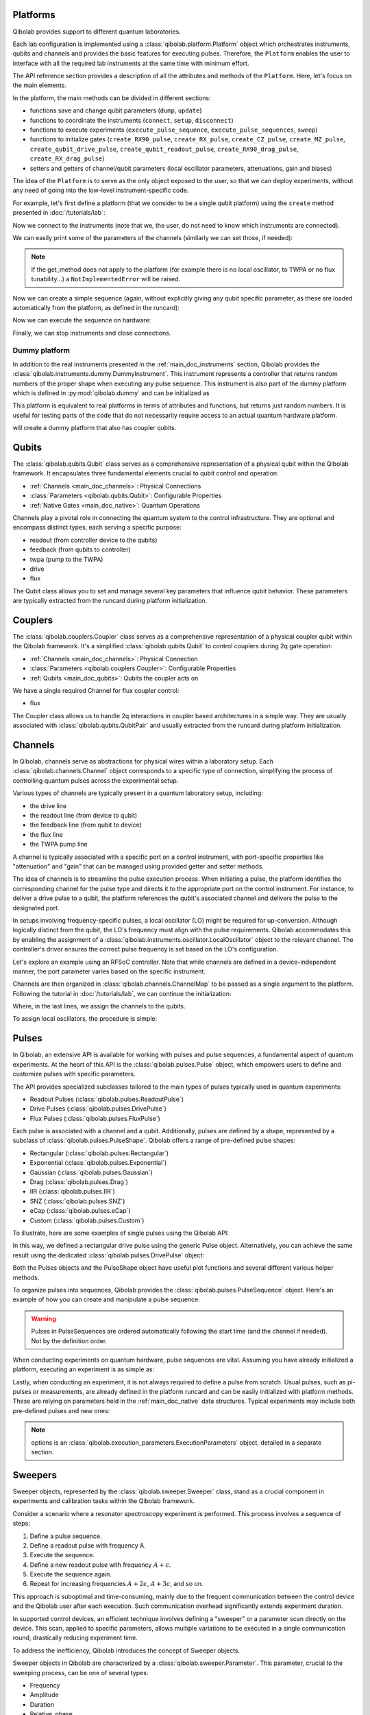 .. _main_doc_platform:

Platforms
---------

Qibolab provides support to different quantum laboratories.

Each lab configuration is implemented using a :class:`qibolab.platform.Platform` object which orchestrates instruments, qubits and channels and provides the basic features for executing pulses.
Therefore, the ``Platform`` enables the user to interface with all
the required lab instruments at the same time with minimum effort.

The API reference section provides a description of all the attributes and methods of the ``Platform``. Here, let's focus on the main elements.

In the platform, the main methods can be divided in different sections:

- functions save and change qubit parameters (``dump``, ``update``)
- functions to coordinate the instruments (``connect``, ``setup``, ``disconnect``)
- functions to execute experiments (``execute_pulse_sequence``, ``execute_pulse_sequences``, ``sweep``)
- functions to initialize gates (``create_RX90_pulse``, ``create_RX_pulse``, ``create_CZ_pulse``, ``create_MZ_pulse``, ``create_qubit_drive_pulse``, ``create_qubit_readout_pulse``, ``create_RX90_drag_pulse``, ``create_RX_drag_pulse``)
- setters and getters of channel/qubit parameters (local oscillator parameters, attenuations, gain and biases)

The idea of the ``Platform`` is to serve as the only object exposed to the user,  so that we can deploy experiments, without any need of going into the low-level instrument-specific code.

For example, let's first define a platform (that we consider to be a single qubit platform) using the ``create`` method presented in :doc:`/tutorials/lab`:

.. testcode::  python

    from qibolab import create_platform

    platform = create_platform("dummy")

Now we connect to the instruments (note that we, the user, do not need to know which instruments are connected).

.. testcode::  python

    platform.connect()

We can easily print some of the parameters of the channels (similarly we can set those, if needed):

.. note::
   If the get_method does not apply to the platform (for example there is no local oscillator, to TWPA or no flux tunability...) a ``NotImplementedError`` will be raised.

.. testcode::  python

    print(f"Drive LO frequency: {platform.qubits[0].drive.lo_frequency}")
    print(f"Readout LO frequency: {platform.qubits[0].readout.lo_frequency}")
    print(f"TWPA LO frequency: {platform.qubits[0].twpa.lo_frequency}")
    print(f"Qubit bias: {platform.qubits[0].flux.offset}")
    print(f"Qubit attenuation: {platform.qubits[0].readout.attenuation}")

.. testoutput:: python
    :hide:

    Drive LO frequency: 0
    Readout LO frequency: 0
    TWPA LO frequency: 1000000000.0
    Qubit bias: 0.0
    Qubit attenuation: 0

Now we can create a simple sequence (again, without explicitly giving any qubit specific parameter, as these are loaded automatically from the platform, as defined in the runcard):

.. testcode::  python

   from qibolab.pulses import PulseSequence

   ps = PulseSequence()
   ps.add(platform.create_RX_pulse(qubit=0, start=0))  # start time is in ns
   ps.add(platform.create_RX_pulse(qubit=0, start=100))
   ps.add(platform.create_MZ_pulse(qubit=0, start=200))

Now we can execute the sequence on hardware:

.. testcode::  python

    from qibolab.execution_parameters import (
        AcquisitionType,
        AveragingMode,
        ExecutionParameters,
    )

    options = ExecutionParameters(
        nshots=1000,
        relaxation_time=10,
        fast_reset=False,
        acquisition_type=AcquisitionType.INTEGRATION,
        averaging_mode=AveragingMode.CYCLIC,
    )
    results = platform.execute_pulse_sequence(ps, options=options)

Finally, we can stop instruments and close connections.

.. testcode::  python

    platform.disconnect()


.. _main_doc_dummy:

Dummy platform
^^^^^^^^^^^^^^

In addition to the real instruments presented in the :ref:`main_doc_instruments` section, Qibolab provides the :class:`qibolab.instruments.dummy.DummyInstrument`.
This instrument represents a controller that returns random numbers of the proper shape when executing any pulse sequence.
This instrument is also part of the dummy platform which is defined in :py:mod:`qibolab.dummy` and can be initialized as

.. testcode::  python

    from qibolab import create_platform

    platform = create_platform("dummy")

This platform is equivalent to real platforms in terms of attributes and functions, but returns just random numbers.
It is useful for testing parts of the code that do not necessarily require access to an actual quantum hardware platform.

.. testcode::  python

    from qibolab import create_platform

    platform = create_platform("dummy_couplers")

will create a dummy platform that also has coupler qubits.


.. _main_doc_qubits:

Qubits
------

The :class:`qibolab.qubits.Qubit` class serves as a comprehensive representation of a physical qubit within the Qibolab framework.
It encapsulates three fundamental elements crucial to qubit control and operation:

- :ref:`Channels <main_doc_channels>`: Physical Connections
- :class:`Parameters <qibolab.qubits.Qubit>`: Configurable Properties
- :ref:`Native Gates <main_doc_native>`: Quantum Operations

Channels play a pivotal role in connecting the quantum system to the control infrastructure.
They are optional and encompass distinct types, each serving a specific purpose:

- readout (from controller device to the qubits)
- feedback (from qubits to controller)
- twpa (pump to the TWPA)
- drive
- flux

The Qubit class allows you to set and manage several key parameters that influence qubit behavior.
These parameters are typically extracted from the runcard during platform initialization.

.. _main_doc_couplers:

Couplers
--------

The :class:`qibolab.couplers.Coupler` class serves as a comprehensive representation of a physical coupler qubit within the Qibolab framework.
It's a simplified :class:`qibolab.qubits.Qubit` to control couplers during 2q gate operation:

- :ref:`Channels <main_doc_channels>`: Physical Connection
- :class:`Parameters <qibolab.couplers.Coupler>`: Configurable Properties
- :ref:`Qubits <main_doc_qubits>`: Qubits the coupler acts on

We have a single required Channel for flux coupler control:

- flux

The Coupler class allows us to handle 2q interactions in coupler based architectures
in a simple way. They are usually associated with :class:`qibolab.qubits.QubitPair`
and usually extracted from the runcard during platform initialization.

.. _main_doc_channels:

Channels
--------

In Qibolab, channels serve as abstractions for physical wires within a laboratory setup.
Each :class:`qibolab.channels.Channel` object corresponds to a specific type of connection, simplifying the process of controlling quantum pulses across the experimental setup.

Various types of channels are typically present in a quantum laboratory setup, including:

- the drive line
- the readout line (from device to qubit)
- the feedback line (from qubit to device)
- the flux line
- the TWPA pump line

A channel is typically associated with a specific port on a control instrument, with port-specific properties like "attenuation" and "gain" that can be managed using provided getter and setter methods.

The idea of channels is to streamline the pulse execution process.
When initiating a pulse, the platform identifies the corresponding channel for the pulse type and directs it to the appropriate port on the control instrument.
For instance, to deliver a drive pulse to a qubit, the platform references the qubit's associated channel and delivers the pulse to the designated port.

In setups involving frequency-specific pulses, a local oscillator (LO) might be required for up-conversion.
Although logically distinct from the qubit, the LO's frequency must align with the pulse requirements.
Qibolab accommodates this by enabling the assignment of a :class:`qibolab.instruments.oscillator.LocalOscillator` object to the relevant channel.
The controller's driver ensures the correct pulse frequency is set based on the LO's configuration.

Let's explore an example using an RFSoC controller.
Note that while channels are defined in a device-independent manner, the port parameter varies based on the specific instrument.

.. testcode:: python

    from qibolab.channels import Channel, ChannelMap
    from qibolab.instruments.rfsoc import RFSoC

    controller = RFSoC(name="dummy", address="192.168.0.10", port="6000")
    channel1 = Channel("my_channel_name_1", port=controller.ports(1))
    channel2 = Channel("my_channel_name_2", port=controller.ports(2))
    channel3 = Channel("my_channel_name_3", port=controller.ports(3))

Channels are then organized in :class:`qibolab.channels.ChannelMap` to be passed as a single argument to the platform.
Following the tutorial in :doc:`/tutorials/lab`, we can continue the initialization:

.. testcode:: python

    from pathlib import Path
    from qibolab.serialize import load_qubits, load_runcard

    path = Path.cwd().parent / "src" / "qibolab" / "dummy"

    ch_map = ChannelMap()
    ch_map |= channel1
    ch_map |= channel2
    ch_map |= channel3

    runcard = load_runcard(path)
    qubits, couplers, pairs = load_qubits(runcard)

    qubits[0].drive = channel1
    qubits[0].readout = channel2
    qubits[0].feedback = channel3

Where, in the last lines, we assign the channels to the qubits.

To assign local oscillators, the procedure is simple:

.. testcode:: python

    from qibolab.instruments.erasynth import ERA as LocalOscillator

    LO_ADDRESS = "192.168.0.10"
    local_oscillator = LocalOscillator("NameLO", LO_ADDRESS)
    local_oscillator.frequency = 6e9  # Hz
    local_oscillator.power = 5  # dB
    channel2.local_oscillator = local_oscillator

.. _main_doc_pulses:

Pulses
------

In Qibolab, an extensive API is available for working with pulses and pulse sequences, a fundamental aspect of quantum experiments.
At the heart of this API is the :class:`qibolab.pulses.Pulse` object, which empowers users to define and customize pulses with specific parameters.

The API provides specialized subclasses tailored to the main types of pulses typically used in quantum experiments:

- Readout Pulses (:class:`qibolab.pulses.ReadoutPulse`)
- Drive Pulses (:class:`qibolab.pulses.DrivePulse`)
- Flux Pulses (:class:`qibolab.pulses.FluxPulse`)

Each pulse is associated with a channel and a qubit.
Additionally, pulses are defined by a shape, represented by a subclass of :class:`qibolab.pulses.PulseShape`.
Qibolab offers a range of pre-defined pulse shapes:

- Rectangular (:class:`qibolab.pulses.Rectangular`)
- Exponential (:class:`qibolab.pulses.Exponential`)
- Gaussian (:class:`qibolab.pulses.Gaussian`)
- Drag (:class:`qibolab.pulses.Drag`)
- IIR (:class:`qibolab.pulses.IIR`)
- SNZ (:class:`qibolab.pulses.SNZ`)
- eCap (:class:`qibolab.pulses.eCap`)
- Custom (:class:`qibolab.pulses.Custom`)

To illustrate, here are some examples of single pulses using the Qibolab API:

.. testcode:: python

    from qibolab.pulses import Pulse, Rectangular

    pulse = Pulse(
        start=0,  # Timing, always in nanoseconds (ns)
        duration=40,  # Pulse duration in ns
        amplitude=0.5,  # Amplitude relative to instrument range
        frequency=1e8,  # Frequency in Hz
        relative_phase=0,  # Phase in radians
        shape=Rectangular(),
        channel="channel",
        type="qd",  # Enum type: :class:`qibolab.pulses.PulseType`
        qubit=0,
    )

In this way, we defined a rectangular drive pulse using the generic Pulse object.
Alternatively, you can achieve the same result using the dedicated :class:`qibolab.pulses.DrivePulse` object:

.. testcode:: python

    from qibolab.pulses import DrivePulse, Rectangular

    pulse = DrivePulse(
        start=0,  # timing, in all qibolab, is expressed in ns
        duration=40,
        amplitude=0.5,  # this amplitude is relative to the range of the instrument
        frequency=1e8,  # frequency are in Hz
        relative_phase=0,  # phases are in radians
        shape=Rectangular(),
        channel="channel",
        qubit=0,
    )

Both the Pulses objects and the PulseShape object have useful plot functions and several different various helper methods.

To organize pulses into sequences, Qibolab provides the :class:`qibolab.pulses.PulseSequence` object. Here's an example of how you can create and manipulate a pulse sequence:

.. testcode:: python

    from qibolab.pulses import PulseSequence

    sequence = PulseSequence()

    pulse1 = DrivePulse(
        start=0,  # timing, in all qibolab, is expressed in ns
        duration=40,
        amplitude=0.5,  # this amplitude is relative to the range of the instrument
        frequency=1e8,  # frequency are in Hz
        relative_phase=0,  # phases are in radians
        shape=Rectangular(),
        channel="channel",
        qubit=0,
    )
    pulse2 = DrivePulse(
        start=0,  # timing, in all qibolab, is expressed in ns
        duration=40,
        amplitude=0.5,  # this amplitude is relative to the range of the instrument
        frequency=1e8,  # frequency are in Hz
        relative_phase=0,  # phases are in radians
        shape=Rectangular(),
        channel="channel",
        qubit=0,
    )
    pulse3 = DrivePulse(
        start=0,  # timing, in all qibolab, is expressed in ns
        duration=40,
        amplitude=0.5,  # this amplitude is relative to the range of the instrument
        frequency=1e8,  # frequency are in Hz
        relative_phase=0,  # phases are in radians
        shape=Rectangular(),
        channel="channel",
        qubit=0,
    )
    pulse4 = DrivePulse(
        start=0,  # timing, in all qibolab, is expressed in ns
        duration=40,
        amplitude=0.5,  # this amplitude is relative to the range of the instrument
        frequency=1e8,  # frequency are in Hz
        relative_phase=0,  # phases are in radians
        shape=Rectangular(),
        channel="channel",
        qubit=0,
    )
    sequence.add(pulse1)
    sequence.add(pulse2)
    sequence.add(pulse3)
    sequence.add(pulse4)

    print(f"Total duration: {sequence.duration}")

    sequence_ch1 = sequence.get_channel_pulses("channel1")  # Selecting pulses on channel 1
    print(f"We have {sequence_ch1.count} pulses on channel 1.")

.. testoutput:: python
    :hide:

    Total duration: 40
    We have 0 pulses on channel 1.

.. warning::

    Pulses in PulseSequences are ordered automatically following the start time (and the channel if needed). Not by the definition order.

When conducting experiments on quantum hardware, pulse sequences are vital. Assuming you have already initialized a platform, executing an experiment is as simple as:

.. testcode:: python

    result = platform.execute_pulse_sequence(sequence, options=options)

Lastly, when conducting an experiment, it is not always required to define a pulse from scratch.
Usual pulses, such as pi-pulses or measurements, are already defined in the platform runcard and can be easily initialized with platform methods.
These are relying on parameters held in the :ref:`main_doc_native` data structures.
Typical experiments may include both pre-defined pulses and new ones:

.. testcode:: python

    from qibolab.pulses import Rectangular

    sequence = PulseSequence()
    sequence.add(platform.create_RX_pulse(0))
    sequence.add(
        DrivePulse(
            start=0,
            duration=10,
            amplitude=0.5,
            frequency=2500000000,
            relative_phase=0,
            shape=Rectangular(),
            channel="0",
        )
    )
    sequence.add(platform.create_MZ_pulse(0, start=0))

    results = platform.execute_pulse_sequence(sequence, options=options)

.. note::

   options is an :class:`qibolab.execution_parameters.ExecutionParameters` object, detailed in a separate section.


Sweepers
--------

Sweeper objects, represented by the :class:`qibolab.sweeper.Sweeper` class, stand as a crucial component in experiments and calibration tasks within the Qibolab framework.

Consider a scenario where a resonator spectroscopy experiment is performed. This process involves a sequence of steps:

1. Define a pulse sequence.
2. Define a readout pulse with frequency A.
3. Execute the sequence.
4. Define a new readout pulse with frequency :math:`A + \epsilon`.
5. Execute the sequence again.
6. Repeat for increasing frequencies :math:`A + 2 \epsilon`, :math:`A + 3 \epsilon`, and so on.

This approach is suboptimal and time-consuming, mainly due to the frequent communication between the control device and the Qibolab user after each execution. Such communication overhead significantly extends experiment duration.

In supported control devices, an efficient technique involves defining a "sweeper" or a parameter scan directly on the device. This scan, applied to specific parameters, allows multiple variations to be executed in a single communication round, drastically reducing experiment time.

To address the inefficiency, Qibolab introduces the concept of Sweeper objects.

Sweeper objects in Qibolab are characterized by a :class:`qibolab.sweeper.Parameter`. This parameter, crucial to the sweeping process, can be one of several types:

- Frequency
- Amplitude
- Duration
- Relative_phase
- Start

--

- Attenuation
- Gain
- Bias

The first group includes parameters of the pulses, while the second group include parameters of a different type that, in qibolab, are linked to a qubit object.

To designate the qubit or pulse to which a sweeper is applied, you can utilize the ``pulses`` or ``qubits`` parameter within the Sweeper object.

.. note::

   It is possible to simultaneously execute the same sweeper on different pulses or qubits. The ``pulses`` or ``qubits`` attribute is designed as a list, allowing for this flexibility.

To effectively specify the sweeping behavior, Qibolab provides the ``values`` attribute along with the ``type`` attribute.

The ``values`` attribute comprises an array of numerical values that define the sweeper's progression. To facilitate multi-qubit execution, these numbers can be interpreted in three ways:

- Absolute Values: Represented by `qibolab.sweeper.PulseType.ABSOLUTE`, these values are used directly.
- Relative Values with Offset: Utilizing `qibolab.sweeper.PulseType.OFFSET`, these values are relative to a designated base value, corresponding to the pulse or qubit value.
- Relative Values with Factor: Employing `qibolab.sweeper.PulseType.FACTOR`, these values are scaled by a factor from the base value, akin to a multiplier.

For offset and factor sweepers, the base value is determined by the respective pulse or qubit value.

Let's see some examples.
Consider now a system with three qubits (qubit 0, qubit 1, qubit 2) with resonator frequency at 4 GHz, 5 GHz and 6 GHz.
A tipical resonator spectroscopy experiment could be defined with:

.. testcode:: python

    import numpy as np

    from qibolab.sweeper import Parameter, Sweeper, SweeperType

    sequence = PulseSequence()
    sequence.add(platform.create_MZ_pulse(0, start=0))  # readout pulse for qubit 0 at 4 GHz
    sequence.add(platform.create_MZ_pulse(1, start=0))  # readout pulse for qubit 1 at 5 GHz
    sequence.add(platform.create_MZ_pulse(2, start=0))  # readout pulse for qubit 2 at 6 GHz

    sweeper = Sweeper(
        parameter=Parameter.frequency,
        values=np.arange(-200_000, +200_000, 1),  # define an interval of swept values
        pulses=[sequence[0], sequence[1], sequence[2]],
        type=SweeperType.OFFSET,
    )

    results = platform.sweep(sequence, options, sweeper)

.. note::

   options is an :class:`qibolab.execution_parameters.ExecutionParameters` object, detailed in a separate section.

In this way, we first define a sweeper with an interval of 400 MHz (-200 MHz --- 200 MHz), assigning it to all three readout pulses and setting is as an offset sweeper. The resulting probed frequency will then be:
    - for qubit 0: [3.8 GHz, 4.2 GHz]
    - for qubit 1: [4.8 GHz, 5.2 GHz]
    - for qubit 2: [5.8 GHz, 6.2 GHz]

If we had used the :class:`qibolab.sweeper.SweeperType` absolute, we would have probed for all qubits the same frequencies [-200 MHz, 200 MHz].

.. note::

   The default :class:`qibolab.sweeper.SweeperType` is absolute!

For factor sweepers, usually useful when dealing with amplitudes, the base value is multipled by the values set.

It is possible to define and executes multiple sweepers at the same time.
For example:

.. testcode:: python

    sequence = PulseSequence()

    sequence.add(platform.create_RX_pulse(0))
    sequence.add(platform.create_MZ_pulse(0, start=sequence[0].finish))

    sweeper_freq = Sweeper(
        parameter=Parameter.frequency,
        values=np.arange(-100_000, +100_000, 10_000),
        pulses=[sequence[0]],
        type=SweeperType.OFFSET,
    )
    sweeper_amp = Sweeper(
        parameter=Parameter.amplitude,
        values=np.arange(0, 1.5, 0.1),
        pulses=[sequence[0]],
        type=SweeperType.FACTOR,
    )

    results = platform.sweep(sequence, options, sweeper_freq, sweeper_amp)

Let's say that the RX pulse has, from the runcard, a frequency of 4.5 GHz and an amplitude of 0.3, the parameter space probed will be:

- amplitudes: [0, 0.03, 0.06, 0.09, 0.12, ..., 0.39, 0.42]
- frequencies: [4.4999, 4.49991, 4.49992, ...., 4.50008, 4.50009] (GHz)

.. warning::

   Different control devices may have different limitations on the sweepers.
   It is possible that the sweeper will raise an error, if not supported, or that it will be automatically converted as a list of pulse sequences to perform sequentially.

Execution Parameters
--------------------

In the course of several examples, you've encountered the ``options`` argument in function calls like:

.. testcode:: python

   res = platform.execute_pulse_sequence(sequence, options=options)
   res = platform.sweep(sequence, options=options)

Let's now delve into the details of the ``options`` parameter and understand its components.

The ``options`` parameter, represented by the :class:`qibolab.execution_parameters.ExecutionParameters` class, is a vital element for every hardware execution. It encompasses essential information that tailors the execution to specific requirements:

- ``nshots``: Specifies the number of experiment repetitions.
- ``relaxation_time``: Introduces a wait time between repetitions, measured in nanoseconds (ns).
- ``fast_reset``: Enables or disables fast reset functionality, if supported; raises an error if not supported.
- ``acquisition_type``: Determines the acquisition mode for results.
- ``averaging_mode``: Defines the mode for result averaging.

The first three parameters are straightforward in their purpose. However, let's take a closer look at the last two parameters.

Supported acquisition types, accessible via the :class:`qibolab.execution_parameters.AcquisitionType` enumeration, include:

- Discrimination: Distinguishes states based on acquired voltages.
- Integration: Returns demodulated and integrated waveforms.
- Raw: Offers demodulated, yet unintegrated waveforms.

Supported averaging modes, available through the :class:`qibolab.execution_parameters.AveragingMode` enumeration, consist of:

- Cyclic: Provides averaged results, yielding a single IQ point per measurement.
- Singleshot: Supplies non-averaged results.

.. note::

    Two averaging modes actually exists: cyclic and sequential.
    In sequential mode, a sweeper is executed with the repetition loop nested inside, while cyclic mode places the sweeper as the outermost loop. Cyclic execution generally offers better noise resistance.
    Ideally, use the cyclic mode. However, some devices lack support for it and will automatically convert it to sequential execution.


Results
-------

Within the Qibolab API, a variety of result types are available, contingent upon the chosen acquisition options. These results can be broadly classified into three main categories, based on the AcquisitionType:

- Integrated Results (:class:`qibolab.result.IntegratedResults`)
- Raw Waveform Results (:class:`qibolab.result.RawWaveformResults`)
- Sampled Results (:class:`qibolab.result.SampleResults`)

Furthermore, depending on whether results are averaged or not, they can be presented in an averaged version (as seen in :class:`qibolab.results.AveragedIntegratedResults`).

The result categories align as follows:

- AveragingMode: cyclic or sequential ->
    - AcquisitionType: integration -> :class:`qibolab.results.AveragedIntegratedResults`
    - AcquisitionType: raw -> :class:`qibolab.results.AveragedRawWaveformResults`
    - AcquisitionType: discrimination -> :class:`qibolab.results.AveragedSampleResults`
- AveragingMode: singleshot ->
    - AcquisitionType: integration -> :class:`qibolab.results.IntegratedResults`
    - AcquisitionType: raw -> :class:`qibolab.results.RawWaveformResults`
    - AcquisitionType: discrimination -> :class:`qibolab.results.SampleResults`

Let's now delve into a typical use case for result objects within the qibolab framework:

.. testcode:: python

    drive_pulse_1 = platform.create_MZ_pulse(0, start=0)
    measurement_pulse = platform.create_qubit_readout_pulse(0, start=0)

    sequence = PulseSequence()
    sequence.add(drive_pulse_1)
    sequence.add(measurement_pulse)

    options = ExecutionParameters(
        nshots=1000,
        relaxation_time=10,
        fast_reset=False,
        acquisition_type=AcquisitionType.INTEGRATION,
        averaging_mode=AveragingMode.CYCLIC,
    )

    res = platform.execute_pulse_sequence(sequence, options=options)

The ``res`` object will manifest as a dictionary, mapping the measurement pulse serial to its corresponding results.

The values related to the results will be find in the ``voltages`` attribute for IntegratedResults and RawWaveformResults, while for SampleResults  the values are in ``samples``.

While for execution of sequences the results represent single measurements, but what happens for sweepers?
the results will be upgraded: from values to arrays and from arrays to matrices.

The shape of the values of an integreted acquisition with 2 sweepers will be:

.. testcode:: python

    sweeper1 = Sweeper(
        parameter=Parameter.frequency,
        values=np.arange(-100_000, +100_000, 1),  # define an interval of swept values
        pulses=[sequence[0]],
        type=SweeperType.OFFSET,
    )
    sweeper2 = Sweeper(
        parameter=Parameter.frequency,
        values=np.arange(-200_000, +200_000, 1),  # define an interval of swept values
        pulses=[sequence[0]],
        type=SweeperType.OFFSET,
    )
    shape = (options.nshots, len(sweeper1.values), len(sweeper2.values))

.. _main_doc_compiler:

Transpiler and Compiler
-----------------------

While pulse sequences can be directly deployed using a platform, circuits need to first be transpiled and compiled to the equivalent pulse sequence.
This procedure typically involves the following steps:

1. The circuit needs to respect the chip topology, that is, two-qubit gates can only target qubits that share a physical connection. To satisfy this constraint SWAP gates may need to be added to rearrange the logical qubits.
2. All gates are transpiled to native gates, which represent the universal set of gates that can be implemented (via pulses) in the chip.
3. Native gates are compiled to a pulse sequence.

The transpilation and compilation process is taken care of automatically by the :class:`qibolab.backends.QibolabBackend` when a circuit is executed, using circuit transpilers provided by Qibo and :class:`qibolab.compilers.compiler.Compiler`.
The transpiler is responsible for steps 1 and 2, while the compiler for step 3 of the list above.
For more information on the transpiler please refer the `examples in the Qibo documentation <https://qibo.science/qibo/stable/code-examples/advancedexamples.html#how-to-modify-the-transpiler>`_.

Once a circuit has been transpiled, it is converted to a :class:`qibolab.pulses.PulseSequence` by the :class:`qibolab.compilers.compiler.Compiler`.
This is a container of rules which define how each native gate can be translated to pulses.
A rule is a Python function that accepts a Qibo gate and a platform object and returns the :class:`qibolab.pulses.PulseSequence` implementing this gate and a dictionary with potential virtual-Z phases that need to be applied in later pulses.
Examples of rules can be found on :py:mod:`qibolab.compilers.default`, which defines the default rules used by Qibolab.

.. note::
   Rules return a :class:`qibolab.pulses.PulseSequence` for each gate, instead of a single pulse, because some gates such as the U3 or two-qubit gates, require more than one pulses to be implemented.

.. _main_doc_native:

Native
------

Each quantum platform supports a specific set of native gates, which are the quantum operations that have been calibrated.
If this set is universal any circuit can be transpiled and compiled to a pulse sequence which is then deployed in the given platform.

:py:mod:`qibolab.native` provides data containers for holding the pulse parameters required for implementing every native gate.
Every :class:`qibolab.qubits.Qubit` object contains a :class:`qibolab.native.SingleQubitNatives` object which holds the parameters of its native single-qubit gates,
while each :class:`qibolab.qubits.QubitPair` objects contains a :class:`qibolab.native.TwoQubitNatives` object which holds the parameters of the native two-qubit gates acting on the pair.

Each native gate is represented by a :class:`qibolab.native.NativePulse` or :class:`qibolab.native.NativeSequence` which contain all the calibrated parameters and can be converted to an actual :class:`qibolab.pulses.PulseSequence` that is then executed in the platform.
Typical single-qubit native gates are the Pauli-X gate, implemented via a pi-pulse which is calibrated using Rabi oscillations and the measurement gate, implemented via a pulse sent in the readout line followed by an acquisition.
For a universal set of single-qubit gates, the RX90 (pi/2-pulse) gate is required, which is implemented by halving the amplitude of the calibrated pi-pulse.
U3, the most general single-qubit gate can be implemented using two RX90 pi-pulses and some virtual Z-phases which are included in the phase of later pulses.

Typical two-qubit native gates are the CZ and iSWAP, with their availability being platform dependent.
These are implemented with a sequence of flux pulses, potentially to multiple qubits, and virtual Z-phases.
Depending on the platform and the quantum chip architecture, two-qubit gates may require pulses acting on qubits that are not targeted by the gate.

.. _main_doc_instruments:

Instruments
-----------

One the key features of qibolab is its support for multiple different instruments.
A list of all the supported instruments follows:

Controllers (subclasses of :class:`qibolab.instruments.abstract.Controller`):
    - Dummy Instrument: :class:`qibolab.instruments.dummy.DummyInstrument`
    - Zurich Instruments: :class:`qibolab.instruments.zhinst.Zurich`
    - Quantum Machines: :class:`qibolab.instruments.qm.controller.QMController`
    - Qblox: :class:`qibolab.instruments.qblox.controller.QbloxCluster`
    - Xilinx RFSoCs: :class:`qibolab.instruments.rfsoc.driver.RFSoC`

Other Instruments (subclasses of :class:`qibolab.instruments.abstract.Instrument`):
    - Erasynth++: :class:`qibolab.instruments.erasynth.ERA`
    - RohseSchwarz SGS100A: :class:`qibolab.instruments.rohde_schwarz.SGS100A`

Instruments all implement a set of methods:

- connect
- setup
- disconnect

While the controllers, the main instruments in a typical setup, add other two methods:

- execute_pulse_sequence
- sweep

Some more detail on the interal functionalities of instruments is given in :doc:`/tutorials/instrument`

The most important instruments are the controller, the following is a table of the current supported (or not supported) features, dev stands for `under development`:

.. csv-table:: Supported features
    :header: "Feature", "RFSoC", "Qblox", "QM", "ZH"
    :widths: 25, 5, 5, 5, 5

    "Arbitrary pulse sequence",     "yes","yes","yes","yes"
    "Arbitrary waveforms",          "yes","yes","yes","yes"
    "Multiplexed readout",          "yes","yes","yes","yes"
    "Hardware classification",      "no","yes","yes","yes"
    "Fast reset",                   "dev","dev","dev","dev"
    "Device simulation",            "no","no","yes","dev"
    "RTS frequency",                "yes","yes","yes","yes"
    "RTS amplitude",                "yes","yes","yes","yes"
    "RTS duration",                 "yes","yes","yes","yes"
    "RTS start",                    "yes","yes","yes","yes"
    "RTS relative phase",           "yes","yes","yes","yes"
    "RTS 2D any combination",       "yes","yes","yes","yes"
    "Sequence unrolling",           "dev","dev","dev","dev"
    "Hardware averaging",           "yes","yes","yes","yes"
    "Singleshot (no averaging)",    "yes","yes","yes","yes"
    "Integrated acquisition",       "yes","yes","yes","yes"
    "Classified acquisition",       "yes","yes","yes","yes"
    "Raw waveform acquisition",     "yes","yes","yes","yes"


Zurich Instruments
^^^^^^^^^^^^^^^^^^

Qibolab has been tested with the following `instrument cluster <https://www.zhinst.com/others/en/instruments/product-finder/type/quantum_computing_systems>`_:

- 1 `SHFQC` (Superconducting Hybrid Frequency Converter)
- 2 `HDAWGs` (High-Density Arbitrary Waveform Generators)
- 1 `PQSC` (Programmable Quantum System Controller)

The integration of Qibolab with the instrument cluster is facilitated through the `LabOneQ <https://github.com/zhinst/laboneq>`_ Python library that handles communication and coordination with the instruments.

Quantum Machines
^^^^^^^^^^^^^^^^

Tested with a cluster of nine `OPX+ <https://www.quantum-machines.co/products/opx/>`_ controllers, using QOP213 and QOP220.

Qibolab is communicating with the instruments using the `QUA <https://docs.quantum-machines.co/0.1/>`_ language, via the ``qm-qua`` and ``qualang-tools`` Python libraries.

Qblox
^^^^^

Supports the following Instruments:

- Cluster
- Cluster QRM-RF
- Cluster QCM-RF
- Cluster QCM

Compatible with qblox-instruments driver 0.9.0 (28/2/2023).

RFSoCs
^^^^^^

Compatible and tested with:

- Xilinx RFSoC4x2
- Xilinx ZCU111
- Xilinx ZCU216

Technically compatible with any board running ``qibosoq``.

.. _main_doc_emulator:

Emulator
--------

QiboLab supports the use of emulators to simulate the behavior of quantum devices. The key features of the emulator modules include:

- :py:mod:`qibolab.emulator` module: Provides functionality for creating a general multi-qubit emulator platform.
    - ``create_runcard_emulator`` function: Main function of the module.
        - Takes the directory (:class:`str`) containing the runcard and an (initialized) :class:`qibolab.instruments.pulse_simulator.PulseSimulator` object as inputs.
        - Loads the runcard and extracts the model configuration from the pulse simulator.
        - Prints out the emulator name, qubit and coupler names (:class:`str`), as well as the runcard's qubits and couplers names (:class:`str` or :class:`int`) for verification.
        - Prints out the sampling rate and simulation sampling boost factor from the simulation configuration of the pulse simulator for verification.
        - Creates a :class:`qibolab.channels.ChannelMap` object and assigns readout and drive channels to each qubit.
        - Loads the qubits, couplers, and pairs from the runcard, as well as the settings.
        - Specifies the pulse simulator the platform instrument (controller) and maps the channels to the qubits.
        - Returns a :class:`qibolab.platform.Platform` object, representing the emulator platform with the specified configuration.

- :py:mod:`qibolab.oneQ_emulator` module: Provides functionality for creating a one-qubit emulator platform based on the general multi-qubit version.
    - The model and simulation configuration will be automatically generated from the exposed list of model and simulation parameters that users can directly modify:

    .. testcode:: python

        # device parameters: frequency in Hz, time in s
        device_name = "ibmfakebelemQ0"
        sampling_rate = 4500000000.0
        readout_error = [0.01, 0.02]
        lo_freq = 5090167234.445013
        anharmonicity = -336123005.1821652
        drive_freq = 5090167234.445013
        rabi_freq = 125457538.19061986
        T1 = 8.857848970762537e-05
        T2 = 0.00010679794866226273
        T2e = 0.0
        nlevel = 3

        # simulation parameters
        sim_sampling_boost = 10
        simulate_dissipation = True
        instant_measurement = True


    - ``create_oneQ_emulator`` function: Main function of the module.
        - Only requires the directory (:class:`str`) containing the runcard as an input.
        - Organizes the above model parameters into a dictionary that serves as the input to the ``generate_model_config_oneQ`` function from the :py:mod:`qibolab.instruments.models.general_no_coupler_model` module to generate a model configuration dictionary.
        - Creates a simulation configuration dictionary using the ``get_default_simulation_config`` function from the :py:mod:`qibolab.instruments.pulse_simulator` module with the above simulation parameters.
        - Creates a :class:`qibolab.instruments.pulse_simulator.PulseSimulator` object initialized with the simulation and model configurations.
        - Calls the ``create_runcard_emulator`` function from the :py:mod:`qibolab.emulator` module with the runcard folder and pulse simulator as inputs.
        - Returns the resulting one-qubit emulator platform.

These modules simplify the creation of a one-qubit emulator platform by exposing limited settings to the user and using recommended values for the rest, facilitating the execution of quantum simulations for a general user.


Pulse Simulator
^^^^^^^^^^^^^^^

- :py:mod:`qibolab.instruments.pulse_simulator` module: Provides functionality for creating a pulse simulator object, which serve as the controller of the emulator platform that communicates between the platform and the simulation backend.
    - ``get_default_simulation_config``: Generates a default simulation configuration with optional input parameters ``sim_sampling_boost`` and ``default_nshots``.
    - Creates a :class:`qibolab.instruments.pulse_simulator.PulseSimulator` object with the simulation and model configurations. Returns the resulting pulse simulator as a subclass of :class:`qibolab.instruments.abstract.Controller`.

These modules support the functionalities of a pulse simulator object with the specified configurations, enabling the communication between Qibolab and the simulation backend through general python and numpy objects. The simulation backend is hosted within the pulse simulator.


Simulator Models
^^^^^^^^^^^^^^^^

- :py:mod:`qibolab.instruments.models.general_no_coupler_model` module: Provides functionality for generating a model configuration for a general multi-qubit emulator platform without couplers.
    - ``generate_model_config``: Generates and returns a multi-qubit model configuration with the specified parameters.
    - ``generate_model_config_oneQ``: Generates and returns a one-qubit model configuration with the specified parameters.

- :py:mod:`qibolab.instruments.models.methods` module: Provides common functionalities for all other model modules.
    - ``load_model_params``: Loads a yaml file storing the model parameters into a dictionary.
    - ``default_noflux_platform2simulator_channels``: Constructs and returns the dictionary that specifies the default mapping between platform channel names to simulator chanel names.

Simulator Backends
^^^^^^^^^^^^^^^^^^

- :py:mod:`qibolab.instruments.simulator.backends.generic` module: Provides generic functionalities for different  simulator backend modules.
    - ``dec_to_basis_string``: Converts an integer (e.g. matrix/vector index) to a generalized bitstring in the computation basis for a heterogeneous Hilbert space with a specified structure given by an ordered list of local Hilbert space dimensions.
    - ``make_comp_basis``: Generates the computational basis states of a heterogeneous Hilbert space with a specified structure given by a list of qubit indices and their corresponding local Hilbert space dimensions.
    - ``op_from_instruction``: Converts an instruction tuple into a quantum operator.
        - ``process_op``: Helper function that implements only the specified type of operation between adjacent quantum objects when processing the instruction tuple.

- :py:mod:`qibolab.instruments.simulator.backends.qutip_backend` module: This module provides a backend for Quantum Toolbox in Python (QuTiP) to simulate quantum devices.
    - ``get_default_qutip_sim_opts``: Generates a default QuTiP simulation options object.
    - :class:`qibolab.instruments.simulator.backends.qutip_backend.Qutip_Simulator`: This class builds pulse simulator components using the QuTiP backend. The pulse simulation is implemented by the `qevolve` function, which is called by the `PulseSimulator.play` method with `channel_waveforms` (:class:`dict`) as input. The `Qutip_Simulator` class does not directly interact with Qibolab. Instead, the `channel_waveforms` dictionary is generated from the `qibolab.pulses.PulseSequence` within the :class:`qibolab.instruments.pulse_simulator.PulseSimulator` class, which uses Qibolab primitives.
    - ``make_arbitrary_state``: Creates a quantum state object using the given state data and dimensions.
    - ``function_from_array``: Returns function given a output array y and an input array x.
    - ``extend_op_dim``: general helper function to extend the dimension of the input operator from the local Hilbert space (typically involving 1 or 2 qubits) to a larger Hilbert space.
